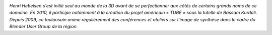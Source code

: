 
.. image:: static/photos/henri-hebeisen.jpg
  :width: 150px
  :alt: Henri Hebeisen
  :align: left
  :class: photo

*Henri Hebeisen s'est initié seul au monde de la 3D avant de se perfectionner aux côtés de certains grands noms de ce domaine. En 2010, il participe notamment à la création du projet américain « TUBE » sous la tutelle de Bassam Kurdali. Depuis 2009, ce toulousain anime régulièrement des conférences et ateliers sur l'image de synthèse dans le cadre du Blender User Group de la région.*
